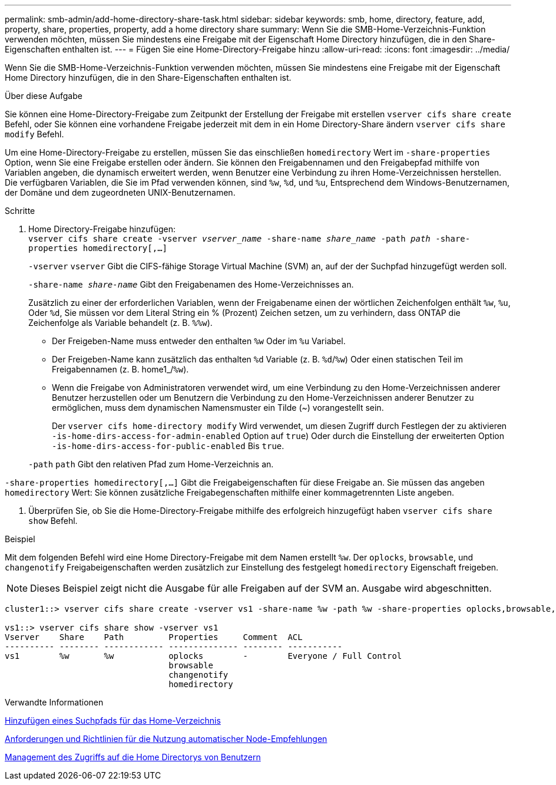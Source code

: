 ---
permalink: smb-admin/add-home-directory-share-task.html 
sidebar: sidebar 
keywords: smb, home, directory, feature, add, property, share, properties, property, add a home directory share 
summary: Wenn Sie die SMB-Home-Verzeichnis-Funktion verwenden möchten, müssen Sie mindestens eine Freigabe mit der Eigenschaft Home Directory hinzufügen, die in den Share-Eigenschaften enthalten ist. 
---
= Fügen Sie eine Home-Directory-Freigabe hinzu
:allow-uri-read: 
:icons: font
:imagesdir: ../media/


[role="lead"]
Wenn Sie die SMB-Home-Verzeichnis-Funktion verwenden möchten, müssen Sie mindestens eine Freigabe mit der Eigenschaft Home Directory hinzufügen, die in den Share-Eigenschaften enthalten ist.

.Über diese Aufgabe
Sie können eine Home-Directory-Freigabe zum Zeitpunkt der Erstellung der Freigabe mit erstellen `vserver cifs share create` Befehl, oder Sie können eine vorhandene Freigabe jederzeit mit dem in ein Home Directory-Share ändern `vserver cifs share modify` Befehl.

Um eine Home-Directory-Freigabe zu erstellen, müssen Sie das einschließen `homedirectory` Wert im `-share-properties` Option, wenn Sie eine Freigabe erstellen oder ändern. Sie können den Freigabennamen und den Freigabepfad mithilfe von Variablen angeben, die dynamisch erweitert werden, wenn Benutzer eine Verbindung zu ihren Home-Verzeichnissen herstellen. Die verfügbaren Variablen, die Sie im Pfad verwenden können, sind `%w`, `%d`, und `%u`, Entsprechend dem Windows-Benutzernamen, der Domäne und dem zugeordneten UNIX-Benutzernamen.

.Schritte
. Home Directory-Freigabe hinzufügen: +
`vserver cifs share create -vserver _vserver_name_ -share-name _share_name_ -path _path_ -share-properties homedirectory[,...]`
+
`-vserver` `vserver` Gibt die CIFS-fähige Storage Virtual Machine (SVM) an, auf der der Suchpfad hinzugefügt werden soll.

+
`-share-name _share-name_` Gibt den Freigabenamen des Home-Verzeichnisses an.

+
Zusätzlich zu einer der erforderlichen Variablen, wenn der Freigabename einen der wörtlichen Zeichenfolgen enthält `%w`, `%u`, Oder `%d`, Sie müssen vor dem Literal String ein % (Prozent) Zeichen setzen, um zu verhindern, dass ONTAP die Zeichenfolge als Variable behandelt (z. B. `%%w`).

+
** Der Freigeben-Name muss entweder den enthalten `%w` Oder im `%u` Variabel.
** Der Freigeben-Name kann zusätzlich das enthalten `%d` Variable (z. B. `%d`/`%w`) Oder einen statischen Teil im Freigabennamen (z. B. home1_/`%w`).
** Wenn die Freigabe von Administratoren verwendet wird, um eine Verbindung zu den Home-Verzeichnissen anderer Benutzer herzustellen oder um Benutzern die Verbindung zu den Home-Verzeichnissen anderer Benutzer zu ermöglichen, muss dem dynamischen Namensmuster ein Tilde (~) vorangestellt sein.
+
Der `vserver cifs home-directory modify` Wird verwendet, um diesen Zugriff durch Festlegen der zu aktivieren `-is-home-dirs-access-for-admin-enabled` Option auf `true`) Oder durch die Einstellung der erweiterten Option `-is-home-dirs-access-for-public-enabled` Bis `true`.



+
`-path` `path` Gibt den relativen Pfad zum Home-Verzeichnis an.



`-share-properties homedirectory[,...]` Gibt die Freigabeigenschaften für diese Freigabe an. Sie müssen das angeben `homedirectory` Wert: Sie können zusätzliche Freigabegenschaften mithilfe einer kommagetrennten Liste angeben.

. Überprüfen Sie, ob Sie die Home-Directory-Freigabe mithilfe des erfolgreich hinzugefügt haben `vserver cifs share show` Befehl.


.Beispiel
Mit dem folgenden Befehl wird eine Home Directory-Freigabe mit dem Namen erstellt `%w`. Der `oplocks`, `browsable`, und `changenotify` Freigabeigenschaften werden zusätzlich zur Einstellung des festgelegt `homedirectory` Eigenschaft freigeben.

[NOTE]
====
Dieses Beispiel zeigt nicht die Ausgabe für alle Freigaben auf der SVM an. Ausgabe wird abgeschnitten.

====
[listing]
----
cluster1::> vserver cifs share create -vserver vs1 -share-name %w -path %w -share-properties oplocks,browsable,changenotify,homedirectory

vs1::> vserver cifs share show -vserver vs1
Vserver    Share    Path         Properties     Comment  ACL
---------- -------- ------------ -------------- -------- -----------
vs1        %w       %w           oplocks        -        Everyone / Full Control
                                 browsable
                                 changenotify
                                 homedirectory
----
.Verwandte Informationen
xref:add-home-directory-search-path-task.adoc[Hinzufügen eines Suchpfads für das Home-Verzeichnis]

xref:requirements-automatic-node-referrals-concept.adoc[Anforderungen und Richtlinien für die Nutzung automatischer Node-Empfehlungen]

xref:manage-accessibility-users-home-directories-task.adoc[Management des Zugriffs auf die Home Directorys von Benutzern]
